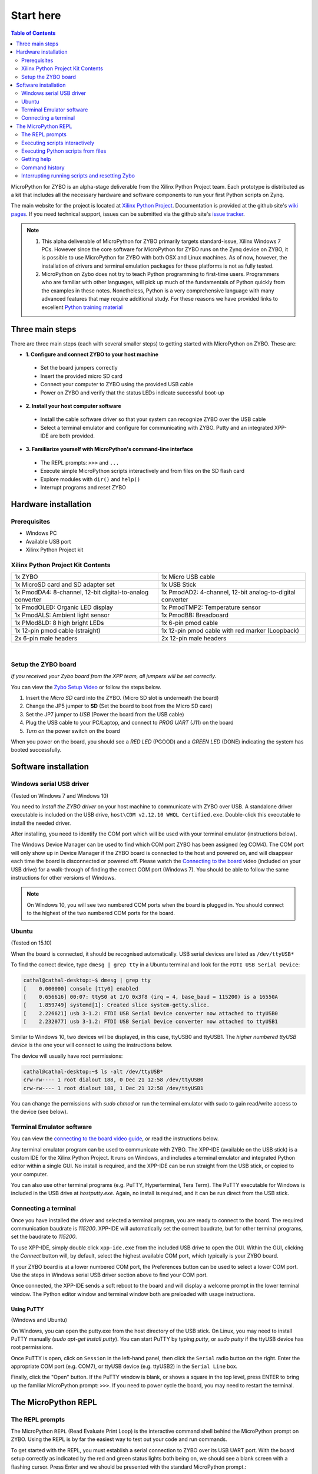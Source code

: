 **********
Start here
**********

.. contents:: Table of Contents
   :depth: 2

MicroPython for ZYBO is an alpha-stage deliverable from the Xilinx Python Project team.  Each prototype is distributed as a kit that includes all the necessary hardware and software components to run your first Python scripts on Zynq.  

The main website for the project is located at `Xilinx Python Project <https://github.com/Xilinx/XilinxPythonProject>`_.  Documentation is provided at the github site's `wiki pages <https://github.com/Xilinx/XilinxPythonProject/wiki>`_.  If you need technical support, issues can be submitted via the github site's `issue tracker <https://github.com/Xilinx/XilinxPythonProject/issues>`_.

.. NOTE::
  1. This alpha deliverable of MicroPython for ZYBO primarily targets standard-issue, Xilinx Windows 7 PCs.  However since the core software for MicroPython for ZYBO runs on the Zynq device on ZYBO, it is possible to use MicroPython for ZYBO with both OSX and Linux machines.  As of now, however, the installation of drivers and terminal emulation packages for these platforms is not as fully tested.
  2. MicroPython on Zybo does not try to teach Python programming to first-time users. Programmers who are familiar with other languages, will pick up much of the fundamentals of Python quickly from the examples in these notes. Nonetheless, Python is a very comprehensive language with many advanced features that may require additional study.  For these reasons we have provided links to excellent `Python training material <https://github.com/Xilinx/XilinxPythonProject/wiki/9.-Useful-Reference-Links#useful-reference-links>`_


Three main steps
================

There are three main steps (each with several smaller steps) to getting started with MicroPython on ZYBO.  These are:


* **1. Configure and connect ZYBO to your host machine**

 * Set the board jumpers correctly 
 * Insert the provided micro SD card 
 * Connect your computer to ZYBO using the provided USB cable 
 * Power on ZYBO and verify that the status LEDs indicate successful boot-up


* **2. Install your host computer software**

 * Install the cable software driver so that your system can recognize ZYBO over the USB cable
 
 * Select a terminal emulator and configure for communicating with ZYBO.  Putty and an integrated XPP-IDE are both provided. 


* **3. Familiarize yourself with MicroPython's command-line interface**

 * The REPL prompts: ``>>>`` and ``...`` 

 * Execute simple MicroPython scripts interactively and from files on the SD flash card 

 * Explore modules with ``dir()`` and ``help()``

 * Interrupt programs and reset ZYBO 


Hardware installation
=====================

Prerequisites
-------------

* Windows PC
* Available USB port
* Xilinx Python Project kit

Xilinx Python Project Kit Contents
----------------------------------
+-----------------------------------------------------------+------------------------------------------------------------+
| 1x ZYBO                                                   | 1x Micro USB cable                                         |
+-----------------------------------------------------------+------------------------------------------------------------+
| 1x MicroSD card and SD adapter set                        |  1x USB Stick                                              |
+-----------------------------------------------------------+------------------------------------------------------------+
| 1x PmodDA4: 8-channel, 12-bit digital-to-analog converter |  1x PmodAD2: 4-channel, 12-bit analog-to-digital converter |
+-----------------------------------------------------------+------------------------------------------------------------+
| 1x PmodOLED: Organic LED display                          |  1x PmodTMP2: Temperature sensor                           |
+-----------------------------------------------------------+------------------------------------------------------------+
| 1x PmodALS: Ambient light sensor                          |  1x PmodBB: Breadboard                                     |
+-----------------------------------------------------------+------------------------------------------------------------+
| 1x PMod8LD: 8 high bright LEDs                            | 1x 6-pin pmod cable                                        |
+-----------------------------------------------------------+------------------------------------------------------------+
| 1x 12-pin pmod cable (straight)                           | 1x 12-pin pmod cable with red marker (Loopback)            |
+-----------------------------------------------------------+------------------------------------------------------------+
| 2x 6-pin male headers                                     | 2x 12-pin male headers                                     |
+-----------------------------------------------------------+------------------------------------------------------------+

|

.. image:: ./images/Kit_XPP_800.jpeg
   :height: 400px



Setup the ZYBO board
--------------------

.. image:: ./images/zybo_setup_config_600.jpeg
   :height: 600px

*If you received your Zybo board from the XPP team, all jumpers will be set correctly.*

You can view the `Zybo Setup Video <https://github.com/Xilinx/XilinxPythonProject/blob/master/micropython/docs/videos/setup_zybo.mp4?raw=true>`_ or follow the steps below.

1. Insert the *Micro SD* card into the ZYBO. (Micro SD slot is underneath the board)

2. Change the JP5 jumper  to **SD** (Set the board to boot from the Micro SD card)  

3. Set the JP7 jumper to *USB* (Power the board from the USB cable)

4. Plug the USB cable to your PC/Laptop, and connect to *PROG UART* (J11) on the board

5. *Turn on* the power switch on the board

When you power on the board, you should see a *RED LED* (PGOOD) and a *GREEN LED* (DONE) 
indicating the system has booted successfully.


Software installation
=====================
Windows serial USB driver
-------------------------
(Tested on Windows 7 and Windows 10)

You need to *install the ZYBO driver* on your host machine to communicate with ZYBO over USB.  
A standalone driver executable is included on the USB drive, ``host\CDM v2.12.10 WHQL Certified.exe``.
Double-click this executable to install the needed driver.

After installing, you need to identify the COM port which will be used with your terminal emulator (instructions below).

The Windows Device Manager can be used to find which COM port ZYBO has been assigned (eg COM4).  
The COM port will only show up in Device Manager if the ZYBO board is connected to the host and powered on, and will disappear each time the board is disconnected or powered off. 
Please watch the `Connecting to the board <https://github.com/Xilinx/XilinxPythonProject/blob/master/micropython/docs/videos/connecting_to_board.mp4?raw=true>`_ video (included on your USB drive) for a walk-through of finding the correct 
COM port (Windows 7). You should be able to follow the same instructions for other versions of Windows.

.. NOTE::
  On Windows 10, you will see two numbered COM ports when the board is  plugged in. You should connect to the highest of the two numbered COM   ports for the board.

Ubuntu
------
(Tested on 15.10)

When the board is connected, it should be recognised automatically.
USB serial devices are listed as ``/dev/ttyUSB*``

To find the correct device, type ``dmesg | grep tty`` in a Ubuntu terminal and look for the ``FDTI USB Serial Device``:

.. code-block:: console

  cathal@cathal-desktop:~$ dmesg | grep tty
  [    0.000000] console [tty0] enabled
  [    0.656616] 00:07: ttyS0 at I/O 0x3f8 (irq = 4, base_baud = 115200) is a 16550A
  [    1.859749] systemd[1]: Created slice system-getty.slice.
  [    2.226621] usb 3-1.2: FTDI USB Serial Device converter now attached to ttyUSB0
  [    2.232077] usb 3-1.2: FTDI USB Serial Device converter now attached to ttyUSB1


Similar to Windows 10, two devices will be displayed, in this case, ttyUSB0 and ttyUSB1. The *higher numbered ttyUSB device* is the one your will connect to using the instructions below.

The device will usually have root permissions:

.. code-block:: console

  cathal@cathal-desktop:~$ ls -alt /dev/ttyUSB*
  crw-rw---- 1 root dialout 188, 0 Dec 21 12:58 /dev/ttyUSB0
  crw-rw---- 1 root dialout 188, 1 Dec 21 12:58 /dev/ttyUSB1


You can change the permissions with *sudo chmod* or run the terminal emulator with sudo to gain read/write access to the device (see below).

Terminal Emulator software
--------------------------
You can view the `connecting to the board video guide  <https://github.com/Xilinx/XilinxPythonProject/blob/master/micropython/docs/videos/connecting_to_board.mp4?raw=true>`_, or read the instructions below.

Any terminal emulator program can be used to communicate with ZYBO.  The XPP-IDE (available on the USB stick) is a custom IDE for the Xilinx Python Project. It runs on Windows, and includes a terminal emulator
and integrated Python editor within a single GUI. No install is required, and the XPP-IDE can be run straight from the USB stick, or copied to your computer.

You can also use other terminal programs (e.g. PuTTY, 
Hyperterminal, Tera Term). The PuTTY executable for Windows is included in the USB drive at `host\putty.exe`. Again, no install is required, and it can be run direct from the USB stick.


Connecting a terminal 
---------------------
Once you have installed the driver and selected a terminal program, you are ready to connect to the board.  The required communication baudrate is *115200*.  XPP-IDE will automatically set the correct baudrate, but for other terminal programs, set the baudrate to *115200*.

To use XPP-IDE, simply double click ``xpp-ide.exe`` from the included USB drive to open the GUI.  Within the GUI, clicking the *Connect* button will, by default, select the highest available COM port, which typically is your ZYBO board.  

.. image:: ./images/xppide_400.png
   :height: 400px

If your ZYBO board is at a lower numbered COM port, the Preferences button can be used to select a lower COM port.  Use the steps in Windows serial USB driver section above to find your COM port.

Once connected, the XPP-IDE sends a soft reboot to the board and will display a welcome prompt in the lower terminal window.  The Python editor window and terminal window both are preloaded with usage instructions.


Using PuTTY
^^^^^^^^^^^

(Windows and Ubuntu)

On Windows, you can open the putty.exe from the host directory of the USB stick.
On Linux, you may need to install PuTTY manually (*sudo apt-get install putty*). You can start PuTTY by typing *putty*, or *sudo putty* if the ttyUSB device has root permissions. 

Once PuTTY is open, click on ``Session`` in the left-hand panel, 
then click the ``Serial`` radio button on the right. Enter the appropriate COM port (e.g. COM7), or ttyUSB device (e.g. ttyUSB2) in the ``Serial Line`` box.  

.. image:: ./images/putty_600.jpeg
   :height: 600px

Finally, click the "Open" button.  If the PuTTY window is blank, or shows a square in the top level, press ENTER to bring up the 
familiar MicroPython prompt: ``>>>``.  If you need to power cycle the board, you may need to restart the terminal.


The MicroPython REPL
====================
The REPL prompts
----------------

The MicroPython ``REPL`` (Read Evaluate Print Loop) is the interactive command shell behind the MicroPython prompt on ZYBO.  Using the REPL is by far the easiest way to test out your code and run commands.

To get started with the REPL, you must establish a serial connection to ZYBO over its USB UART port.  With the board setup correctly as indicated by the red and green status lights both being on, we should see a blank screen with a flashing cursor.  Press Enter and we should be presented with the standard MicroPython prompt.::

  >>>


Executing scripts interactively
-------------------------------

Once we have the prompt, we can begin executing Python commands::

  >>> print("hello from ZYBO!")
  hello from ZYBO!


We can execute a simple loop to calculate and print the cumulative sum of the first 10 integers starting from 0, as follows:

**Indentation in MicroPython**::

  >>> sum = 0
  >>> for i in range(10):
  ...     sum += i             # (1)
  ...     print(i, sum)
  ...                          # (2)
  0 0
  1 1
  2 3
  3 6
  4 10
  5 15
  6 21
  7 28
  8 36
  9 45
  >>>                         # (3)

(1) The body of the ``for loop`` needs to be indented.  Python indicates this by changing the prompt from ``>>>`` to ``...``.  Here we have used 4 spaces for indentation.

(2) When we come to the end of the script, we must hit the ``Enter`` key twice to tell the REPL that script entry is complete and it is now time to execute it.

(3) Micropython indicates that the script has finished executing by displaying the ``>>>`` prompt again

.. TIP::

  Python demands consistent indentation within programs.  It     does not, however, mandate that 4 spaces are required for every  indent; this is simply a common best practice that is easily met  when programming within a powerful editor.  When entering scripts with one or more levels of indentation at the REPL, it  can be much more convenient to use only 2 spaces for  indentation.  There is much less to type and it is much easier  to keep levels of indentation consistent.

Executing Python scripts from files
-----------------------------------
Python scripts can be written anywhere, saved on the MicroPython SD card and transferred to ZYBO to be executed.  If we saved the previous script as ``cumulative_sum.py`` in a directory called user_scripts, we can execute it as follows::

  >>> execfile("user_scripts/cumulative_sum.py")


Let's now define a very simple Python function and invoke it::

  >>> def clear_screen(rows=40):    # (1)
  ...   print("\n"*rows)            # (2)
  ... 
  >>> clear_screen()                # (3)


(1) We define a function called ``clear_screen()`` with takes one argument ``rows``, with a default value of 40.

(2) The ``clear_screen()`` function prints as many new lines as specified by the variable ``rows``.  (Note how Python *overloads* the multiplication operator (``*``) so that the product of a string and an integer, ``n``, is the string repeated ``n`` times).  Note also that we use only 2 spaces for the indented code.

(3) We invoke the ``clear_screen()`` function with no argument so the ``rows`` parameter defaults to 40.  After execution, we are left with a single ``>>>`` prompt, typically on the last row of our screen.


Getting help
------------

MicroPython supports a limited version of the Python ``help()`` function.  ``help()`` works with modules but does not currently return the docstrings of functions or class methods.  This  *feature* is a consequence MicroPython's emphasis on maximizing memory efficiency.

**MicroPython dir() and help()**::

  >>> 
  PYB: soft reboot
    
  Micro Python on Zynq 
     https://github.com/Xilinx/XilinxPythonProject
     Type "help()" for more information.
  >>> dir()                                                                  # (1)
  ['__name__']
  >>> from pyxi import board
  >>> dir()                                                                  # (2)
  ['__name__', 'board']
  >>> help(board)                                                            # (3)
  object <module 'pyxi.board' from '/sd/pyxi/board/__init__.py'> is of type module
    __path__ -- /sd/pyxi/board
    _gpios -- <module 'pyxi.board._gpios' from '/sd/pyxi/board/_gpios.py'>
    __file__ -- /sd/pyxi/board/__init__.py
    button -- <module 'pyxi.board.button' from '/sd/pyxi/board/button.py'>
    delay -- <function delay at 0x75b260>
    Button -- <class 'Button'>
    switch -- <module 'pyxi.board.switch' from '/sd/pyxi/board/switch.py'>
    led -- <module 'pyxi.board.led' from '/sd/pyxi/board/led.py'>
    ls -- <function ls at 0x75b290>
    Switch -- <class 'Switch'>
    utils -- <module 'pyxi.board.utils' from '/sd/pyxi/board/utils.py'>
    millis -- <function>
    __name__ -- pyxi.board
    cat -- <function cat at 0x75b2b0>
    udelay -- <function udelay at 0x75b270>
    mmio -- <class 'mmio'>
    u_delay -- <function>
    LED -- <class 'LED'>
    ceil -- <function>
    listdir -- <function>
  >>> 


(1) Executing the ``dir()`` function after reset shows the contents of the Python namespace (basically what's in the current program scope)

(2) Let's import a package and explore its namespace.  Packages are directories consisting of modules, which in turn, are Python files containing code that was designed to be re-used. If we import the package ``board`` and execute ``dir()`` again, we see that the our namespace has now expanded to include the package name ``board``.

(3) With board in the current namespace we can execute ``help(board)`` and we see the names of the objects and attributes defined in the ``board`` package.  These include attributes such as the current file's path (``_path_``), functions ( eg ``delay``), classes (eg ``Button``) and other nested modules (eg ``utils``)

When we execute statements like ``from pyxi.board import *``, we bring all of the objects in the ``board`` package into the current namespace.  In general, it is preferable only to import what is needed.  A statement like ``from pyxi.board import LED, Button, Switch, delay`` is preferable to importing everything, if these four objects are indeed all we need from the  ``board`` package.


Command history
---------------
.. TIP::
  The REPL maintains a buffer of the previously-executed MicroPython commands. This is accessed using the   ``up arrow`` and ``down arrow`` keys to move backward and forward in the command history buffer.  Using this feature to recall earlier commands can save a lot of unnecessary typing.


Interrupting running scripts and resetting Zybo
-----------------------------------------------
If at any time something goes wrong, you can interrupt a running script by typing ``Ctrl-C``, or pressing the ``Stop`` button in the XPP-IDE menu bar.  If does not stop the running script, you can force a soft reset by entering ``CTRL-D`` on a new line in the terminal window.

**XPP-IDE soft reset of MicroPython**::
  
  >>> 
  PYB: soft reboot
  
  
  Micro Python on Zynq 
     https://github.com/Xilinx/XilinxPythonProject
     Type "help()" for more information.
  >>>   

You can 'hard' reboot Zybo by pressing the red ``PS-SRST`` button (above and to the left of the Xilinx logo on Zybo) or power-cycling the board. Either method will end the current REPL session and disconnect the terminal program that you were using to connect to ZYBO.  With the XPP_IDE, simply press the ``connect`` button on the menu bar to re-connect to Zybo.  Other terminal emulators typically need to be re-started.